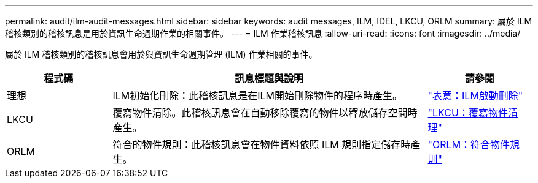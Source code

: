 ---
permalink: audit/ilm-audit-messages.html 
sidebar: sidebar 
keywords: audit messages, ILM, IDEL, LKCU, ORLM 
summary: 屬於 ILM 稽核類別的稽核訊息是用於資訊生命週期作業的相關事件。 
---
= ILM 作業稽核訊息
:allow-uri-read: 
:icons: font
:imagesdir: ../media/


[role="lead"]
屬於 ILM 稽核類別的稽核訊息會用於與資訊生命週期管理 (ILM) 作業相關的事件。

[cols="1a,3a,1a"]
|===
| 程式碼 | 訊息標題與說明 | 請參閱 


 a| 
理想
 a| 
ILM初始化刪除：此稽核訊息是在ILM開始刪除物件的程序時產生。
 a| 
link:idel-ilm-initiated-delete.html["表意：ILM啟動刪除"]



 a| 
LKCU
 a| 
覆寫物件清除。此稽核訊息會在自動移除覆寫的物件以釋放儲存空間時產生。
 a| 
link:lkcu-overwritten-object-cleanup.html["LKCU：覆寫物件清理"]



 a| 
ORLM
 a| 
符合的物件規則：此稽核訊息會在物件資料依照 ILM 規則指定儲存時產生。
 a| 
link:orlm-object-rules-met.html["ORLM：符合物件規則"]

|===